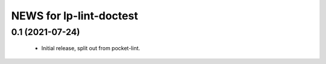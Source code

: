 ========================
NEWS for lp-lint-doctest
========================

0.1 (2021-07-24)
================

  - Initial release, split out from pocket-lint.
